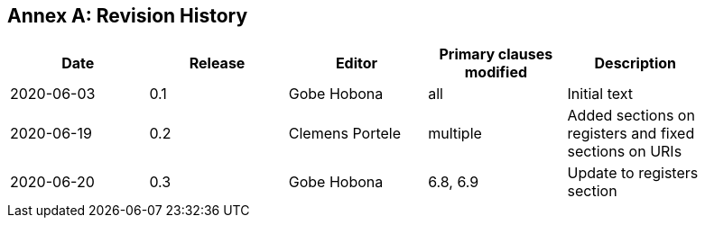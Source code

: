 [appendix]
:appendix-caption: Annex
== Revision History

[width="90%",options="header"]
|===
|Date |Release |Editor | Primary clauses modified |Description
|2020-06-03 |0.1 |Gobe Hobona |all | Initial text
|2020-06-19 |0.2 |Clemens Portele |multiple | Added sections on registers and fixed sections on URIs
|2020-06-20 |0.3 |Gobe Hobona |6.8, 6.9 | Update to registers section
|===
